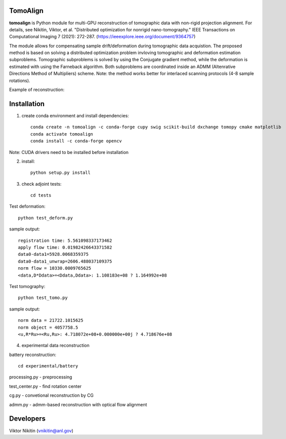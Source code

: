 
================
TomoAlign
================

**tomoalign**  is Python module for multi-GPU reconstruction of tomographic data with non-rigid projection alignment. For details, see  
Nikitin, Viktor, et al. "Distributed optimization for nonrigid nano-tomography." IEEE Transactions on Computational Imaging 7 (2021): 272-287. (https://ieeexplore.ieee.org/document/9364757)

The module allows for compensating sample drift/deformation during tomographic data acquistion. The proposed method is based on solving a distributed optimization problem invloving tomographic and deformation estimation subproblems. Tomographic subproblems is solved by using the Conjugate gradient method, while the deformation is estimated with using the Farneback algorithm. Both subproblems are coordinated inside an ADMM (Altenrative Directions Method of Multipliers) scheme. Note: the method works better for interlaced scanning protocols (4-8 sample rotations).

Example of reconstruction:


.. image:: fiber.png
    :width: 65%
    :align: center
    
================
Installation
================
    

1. create conda environment and install dependencies::

    conda create -n tomoalign -c conda-forge cupy swig scikit-build dxchange tomopy cmake matplotlib
    conda activate tomoalign
    conda install -c conda-forge opencv

Note: CUDA drivers need to be installed before installation

2. install::

    python setup.py install

3. check adjoint tests::

    cd tests

Test deformation::

    python test_deform.py

sample output::

    registration time: 5.561098337173462
    apply flow time: 0.01982426643371582
    data0-data1=5928.0068359375
    data0-data1_unwrap=2606.488037109375
    norm flow = 10330.0009765625
    <data,D*Ddata>=<Ddata,Ddata>: 1.108183e+08 ? 1.164992e+08
    
Test tomography::

    python test_tomo.py

sample output::

    norm data = 21722.1015625
    norm object = 4057758.5
    <u,R*Ru>=<Ru,Ru>: 4.718072e+08+0.000000e+00j ? 4.718676e+08
    
4. experimental data reconstruction

battery reconstruction::

    cd experimental/battery

processing.py - preprocessing

test_center.py - find rotation center

cg.py - convetional reconstruction by CG

admm.py - admm-based reconstruction with optical flow alignment


================
Developers
================
Viktor Nikitin (vnikitin@anl.gov)
